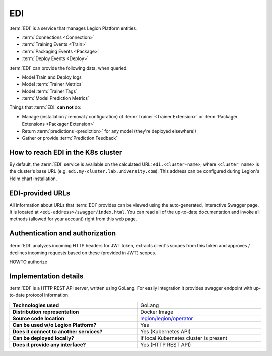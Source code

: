 .. _edi-server-description:

===
EDI
===

:term:`EDI` is a service that manages Legion Platform entities.

- :term:`Connections <Connection>`
- :term:`Training Events <Train>`
- :term:`Packaging Events <Package>`
- :term:`Deploy Events <Deploy>`

:term:`EDI` can provide the following data, when queried:

- Model Train and Deploy logs
- Model :term:`Trainer Metrics`
- Model :term:`Trainer Tags`
- :term:`Model Prediction Metrics`

Things that :term:`EDI` **can not** do:

- Manage (installation / removal / configuration) of :term:`Trainer <Trainer Extension>` or :term:`Packager Extensions <Packager Extension>`
- Return :term:`predictions <prediction>` for any model (they're deployed elsewhere!)
- Gather or provide :term:`Prediction Feedback`

How to reach EDI in the K8s cluster
----------------------------------

By default, the :term:`EDI` service is available on the calculated URL: ``edi.<cluster-name>``, where ``<cluster name>`` is the cluster's base URL (e.g. ``edi.my-cluster.lab.university.com``). This address can be configured during Legion's Helm chart installation.

EDI-provided URLs
--------------------------

All information about URLs that :term:`EDI` provides can be viewed using the auto-generated, interactive Swagger page. It is located at ``<edi-address>/swagger/index.html``. You can read all of the up-to-date documentation and invoke all methods (allowed for your account) right from this web page.

Authentication and authorization
--------------------------------

:term:`EDI` analyzes incoming HTTP headers for JWT token, extracts client's scopes from this token and approves / declines incoming requests based on these (provided in JWT) scopes.

.. _edi-server-auth:

.. todo:
    implement next piece

HOWTO authorize

Implementation details
----------------------

:term:`EDI` is a HTTP REST API server, written using GoLang. For easily integration it provides swagger endpoint with up-to-date protocol information.

.. csv-table::
   :stub-columns: 1
   :width: 100%

    "Technologies used", "GoLang"
    "Distribution representation", "Docker Image"
    "Source code location", "`legion/legion/operator <https://github.com/legion-platform/legion/tree/develop/legion/operator>`_"
    "Can be used w/o Legion Platform?", "Yes"
    "Does it connect to another services?", "Yes (Kubernetes API)"
    "Can be deployed locally?", "If local Kubernetes cluster is present"
    "Does it provide any interface?", "Yes (HTTP REST API)"
